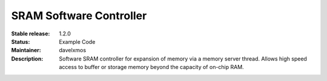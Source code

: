 SRAM Software Controller
........................

:Stable release:  1.2.0

:Status:  Example Code

:Maintainer:  davelxmos

:Description:  Software SRAM controller for expansion of memory via a memory server thread. Allows high speed access to buffer or storage memory beyond the capacity of on-chip RAM.

